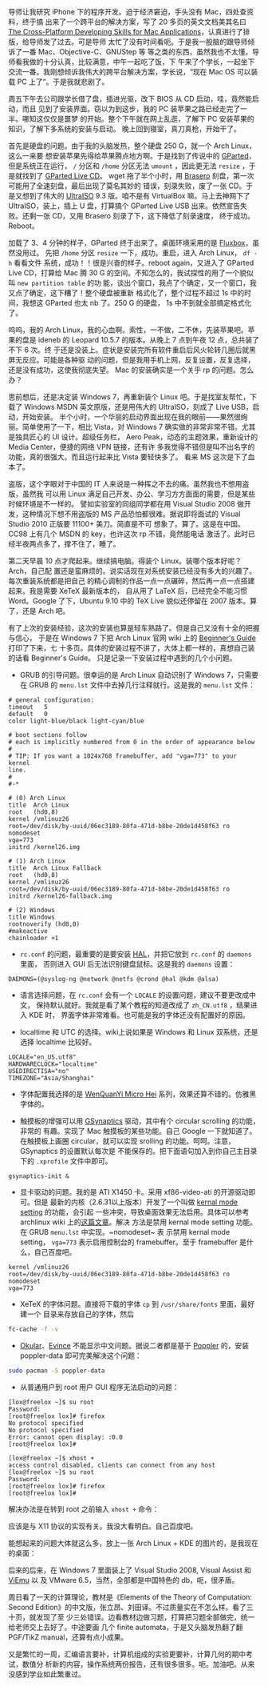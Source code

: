 导师让我研究 iPhone 下的程序开发。迫于经济窘迫，手头没有 Mac，四处查资料，终于搞
出来了一个跨平台的解决方案，写了 20 多页的英文文档美其名曰 [[http://xiaohanyu.me/static/asset/2009/iphone_develop_cross_platform.pdf][The Cross-Platform
Developing Skills for Mac Applications]]，认真进行了排版，给导师发了过去。可是导师
太忙了没有时间看呃。于是我一股脑的跟导师倾诉了一番 Mac、Objective-C、GNUStep 等
等之类的东西，虽然我也不太懂。导师看我做的十分认真，比较满意，中午一起吃了饭，下
午来了个学长，一起坐下交流一番。我刚想倾诉我伟大的跨平台解决方案，学长说，“现在
Mac OS 可以装载 PC 上了”。于是我就悲剧了。

周五下午去公司跟学长借了盘，插进光驱，改下 BIOS 从 CD 启动，哇，竟然能启动，而且
见到了安装界面。窃以为到这步，我的 PC 装苹果之路已经走完了一半。哪知这仅仅是噩梦
的开始。整个下午就在网上乱逛，了解下 PC 安装苹果的知识，了解下多系统的安装与启动。
晚上回到寝室，真刀真枪，开始干了。

首先是硬盘的问题。由于我的头脑发热，整个硬盘 250 G，就一个 Arch Linux，这么一来要
想安装苹果先得给苹果腾点地方啊。于是找到了传说中的 [[http://gparted.org/][GParted]]，但是系统正在运行， ~/~
分区和 ~/home~ 分区无法 ~umount~ ，因此更无法 ~resize~ ，于是就找到了 [[http://gparted.sourceforge.net/livecd.php][GParted Live CD]]。
wget 拖了半个小时，用 [[https://wiki.gnome.org/Apps/Brasero][Brasero]] 刻盘，第一次可能用了全速刻盘，最后出现了莫名其妙的
错误，刻录失败，废了一张 CD。于是又想到了伟大的 [[https://ultraiso.en.softonic.com/][UltraISO]] 9.3 版。咱不是有
VirtualBox 嘛。马上去神网下了 UltraISO，装上，插上 U 盘，打算搞个 GParted Live
USB 出来。依然宣告失败。还剩一张 CD，又用 Brasero 刻录了下，这下降低了刻录速度，
终于成功。Reboot。

加载了 3、4 分钟的样子，GParted 终于出来了。桌面环境采用的是 [[http://fluxbox.org/][Fluxbox]]，虽然没用过。
先把 ~/home~ 分区 ~resize~ 一下，成功。重启，进入 Arch Linux， ~df -h~ 看看文件
系统，成功！！很是兴奋的样子。reboot again，又进入了 GParted Live CD，打算给 Mac
腾 30 G 的空间。不知怎么的，我试探性的用了一个貌似叫 =new partition table= 的功
能，谈出个窗口，我点了个确定，又一个窗口，我又点了确定，这下糟了！整个硬盘被重新
格式化了，整个过程不超过 1s 中的时间，我想这 GParted 也太 nb 了。250 G 的硬盘，
1s 中不到就全部搞定格式化了。

呜呜，我的 Arch Linux，我的心血啊。索性，一不做，二不休，先装苹果吧。苹果的盘是
ideneb 的 Leopard 10.5.7 的版本。从晚上 7 点到午夜 12 点，总共装了不下 6 次。终
于还是没装上。症状是安装完所有软件重启后风火轮转几圈后就黑屏无反应。可能是各种驱
动的问题，但是我用手机上网，反复设置，反复选择，还是没有成功，这使我彻底失望。
Mac 的安装确实是一个关乎 rp 的问题。怎么办？

思前想后，还是决定装 Windows 7，再重新装个 Linux 吧。于是找室友帮忙，下载了
Windows MSDN 英文原版，还是用伟大的 UltraISO，刻成了 Live USB，启动，开始安装。
半个小时，一个华丽的启动界面出现在我的眼前——果然很绚丽。简单使用了一下，相比
Vista，对 Windows 7 确实做的非常非常不错。尤其是独具匠心的 UI 设计。超级任务栏，
Aero Peak，动态的主题效果，重新设计的 Media Center，便捷的网络 VPN 链接，还有许
多我觉得不错但是叫不出名字的功能，真的很强大。而且运行起来比 Vista 要轻快多了。
看来 MS 这次是下了血本了。

盗版，这个字眼对于中国的 IT 人来说是一种挥之不去的痛。虽然我也不想用盗版，虽然我
可以用 Linux 满足自己开发、办公、学习方方面面的需要，但是某些时候环境是不一样的。
譬如实验室的同组同学都在用 Visual Studio 2008 做开发，这种情况下想不用盗版的 MS
产品恐怕都很难。据说即将面试的 Visual Studio 2010 正版要 11100+ 美刀。简直是不可
想象了。算了。这是在中国。CC98 上有几个 MSDN 的 key，也许这次 rp 不错，竟然能电话
激活了。此时已经半夜两点多了，撑不住了，睡了。

第二天早晨 10 点才爬起来。继续搞电脑。得装个 Linux。装哪个版本好呢？Arch，自己配
置还是蛮麻烦的。说实话现在对系统安装已经没有多大的兴趣了。每次重装系统都是把自己
的精心调制的作品一点一点碾碎，然后再一点一点搭建起来。我是需要 XeTeX 最新版本的，
自从用了 LaTeX 后，已经完全不能习惯 Word。Google 了下，Ubuntu 9.10 中的 TeX Live
貌似还停留在 2007 版本。算了，还是 Arch 吧。

有了上次的安装经验，这次的安装也算是轻车熟路了。但是自己又没有十全的把握与信心，
于是在 Windows 7 下把 Arch Linux 官网 wiki 上的 [[http://wiki.archlinux.org/index.php/Beginners%27_Guide][Beginner's Guide]] 打印了下来，七
十多页。具体的安装过程不讲了，大体上都一样的，真想自己装的话看 Beginner's Guide。
只是记录一下安装过程中遇到的几个小问题。

- GRUB 的引导问题。很幸运的是 Arch Linux 自动识别了 Windows 7，只需要在 GRUB 的
  ~menu.lst~ 文件中去掉几行注释就行。这是我的 ~menu.lst~ 文件：

#+BEGIN_EXAMPLE
# general configuration:
timeout   5
default   0
color light-blue/black light-cyan/blue

# boot sections follow
# each is implicitly numbered from 0 in the order of appearance below
#
# TIP: If you want a 1024x768 framebuffer, add "vga=773" to your kernel
line.
#
#-*

# (0) Arch Linux
title  Arch Linux
root   (hd0,8)
kernel /vmlinuz26
root=/dev/disk/by-uuid/06ec3189-80fa-471d-b8be-20de1d458f63 ro nomodeset
vga=773
initrd /kernel26.img

# (1) Arch Linux
title  Arch Linux Fallback
root   (hd0,8)
kernel /vmlinuz26
root=/dev/disk/by-uuid/06ec3189-80fa-471d-b8be-20de1d458f63 ro
initrd /kernel26-fallback.img

# (2) Windows
title Windows
rootnoverify (hd0,0)
#makeactive
chainloader +1
#+END_EXAMPLE

- ~rc.conf~ 的问题，最重要的是要安装 [[https://wiki.archlinux.org/index.php?title=HAL&redirect=no][HAL]]，并把它放到 ~rc.conf~ 的 ~daemons~ 里面，
  否则进入 GUI 后无法识别键盘鼠标。这是我的 ~daemons~ 设置：

#+BEGIN_EXAMPLE
DAEMONS=(@syslog-ng @network @netfs @crond @hal @kdm @alsa)
#+END_EXAMPLE

- 语言选择问题，在 ~rc.conf~ 会有一个 ~LOCALE~ 的设置问题，建议不要更改成中文，
  保持默认就好。我就是看了某个教程的知道改成了 ~zh_CN.utf8~ ，结果进入 KDE 时，
  界面字体非常难看。也可能是我的字体还没有配置好的原因。

- localtime 和 UTC 的选择。wiki上说如果是 Windows 和 Linux 双系统，还是选择
  localtime 比较好。

#+BEGIN_EXAMPLE
LOCALE="en_US.utf8"
HARDWARECLOCK="localtime"
USEDIRECTISA="no"
TIMEZONE="Asia/Shanghai"
#+END_EXAMPLE

- 字体配置我选择的是 [[http://wenq.org/wqy2/index.cgi?MicroHei][WenQuanYi Micro Hei]] 系列，效果还算不错的。仿雅黑字体的。

- 触摸板的增强可以用 [[http://gsynaptics.osdn.jp/][GSynaptics]] 驱动，其中有个 circular scrolling 的功能，非常的
  有趣。实现了 Mac 触摸板的某些功能。自己 Google 一下就知道了。在触摸板上画圈
  circular，就可以实现 srolling 的功能。呵呵。注意，GSynaptics 的设置默认每次是
  不能保存的。把下面语句加入到你自己主目录下的 ~.xprofile~ 文件中即可。

#+BEGIN_EXAMPLE
gsynaptics-init &
#+END_EXAMPLE


- 显卡驱动的问题。我的是 ATI X1450 卡。采用 xf86-video-ati 的开源驱动即可。但是
  最新的内核（2.6.31以上版本）开发了一个叫做 [[https://wiki.archlinux.org/index.php/kernel_mode_setting][kernal mode setting]] 的功能，会引起
  一些冲突，导致桌面效果无法启用。具体可以参考 archlinux wiki 上的[[http://wiki.archlinux.org/index.php/ATI][这篇文章]]。解决
  方法是禁用 kernal mode setting 功能。在 GRUB ~menu.lst~ 中实现。~nomodeset~ 表
  示禁用 kernal mode setting， ~vga=773~ 表示启用控制台的 framebuffer。至于
  framebuffer 是什么，自己百度吧。

#+BEGIN_EXAMPLE
kernel /vmlinuz26
root=/dev/disk/by-uuid/06ec3189-80fa-471d-b8be-20de1d458f63 ro nomodeset
vga=773
#+END_EXAMPLE

- XeTeX 的字体问题。直接将下载的字体 ~cp~ 到 ~/usr/share/fonts~ 里面，最好建一个
  目录来存放自己的字体，然后

#+BEGIN_SRC sh
fc-cache -f -v
#+END_SRC

- [[https://okular.kde.org/][Okular]]、[[https://wiki.gnome.org/Apps/Evince][Evince]] 不能显示中文问题。据说二者都是基于 [[https://poppler.freedesktop.org/][Poppler]] 的，安装
  poppler-data 即可完美解决这个问题：

#+BEGIN_SRC sh
sudo pacman -S poppler-data
#+END_SRC

- 从普通用户到 root 用户 GUI 程序无法启动的问题：

#+BEGIN_EXAMPLE
[lox@freelox ~]$ su root
Password:
[root@freelox lox]# firefox
No protocol specified
No protocol specified
Error: cannot open display: :0.0
[root@freelox lox]#
#+END_EXAMPLE

#+BEGIN_EXAMPLE
[lox@freelox ~]$ xhost +
access control disabled, clients can connect from any host
[lox@freelox ~]$ su root
Password:
[root@freelox lox]# firefox
[root@freelox lox]#
#+END_EXAMPLE

解决办法是在转到 root 之前输入 ~xhost +~ 命令：

应该是与 X11 协议的实现有关。我没大看明白。自己百度吧。

能想起来的问题大体就这么多，放上一张 Arch Linux + KDE 的图片的，是我现在的桌面：

#+CAPTION: Arch Linux + KDE
[[/static/image/2009/arch_linux_kde.jpg][file:/static/image/2009/arch_linux_kde.jpg]]

后来的后来，在 Windows 7 里面装上了 Visual Studio 2008, Visual Assist 和 [[http://www.viemu.com/][ViEmu]] 以
及 VMware 6.5，当然，全部都是中国特色的 db，呃，很矛盾。

周日看了一天的计算理论，教材是《Elements of the Theory of Computation: Second
Edition》的中文版，张立昂、刘田译。不过质量实在不怎么样。看了三十页，就发现了至
少三处错误。边看教材边做习题，打算把习题全部做完，统一给老师交上去好了。中途要画
几个 finite automata，于是又头脑发热翻了翻 PGF/TikZ manual，还算有点小成果。

又是繁忙的一周，汇编语言要补，计算机组成的实验更要补，计算几何的期中考试，数值分
析新的内容，操作系统两份报告，还有很多很多。呃。加油吧。从来没感到学业如此繁重过。
